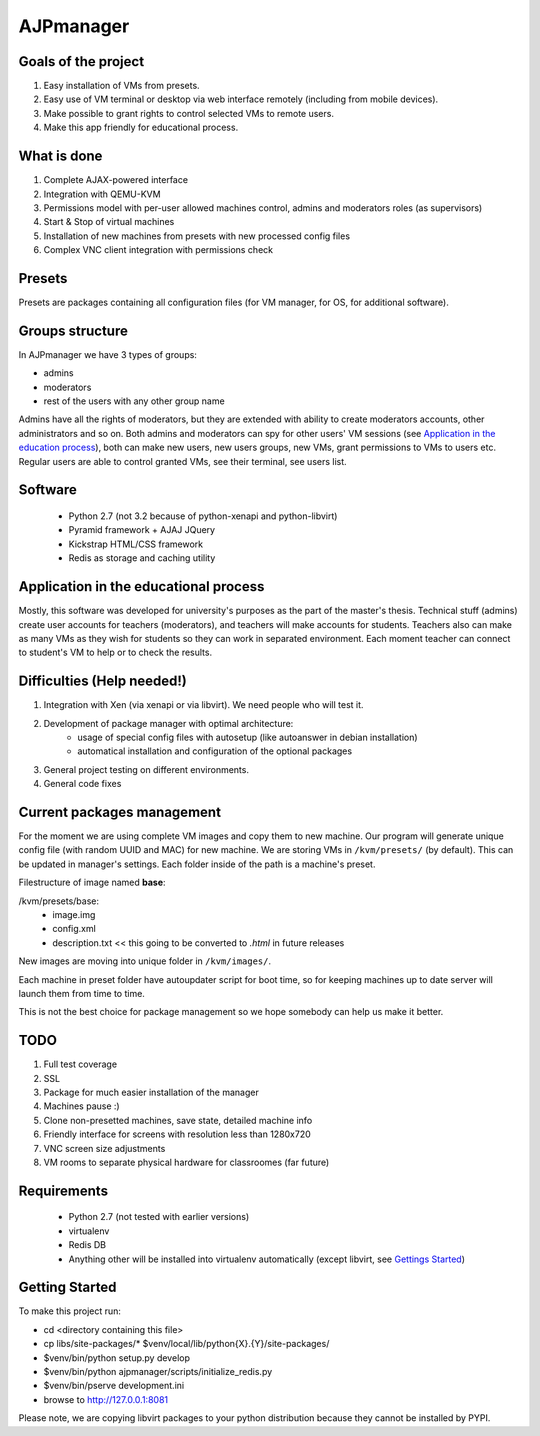 AJPmanager
==================

Goals of the project
---------------

1. Easy installation of VMs from presets.
2. Easy use of VM terminal or desktop via web interface remotely (including from mobile devices).
3. Make possible to grant rights to control selected VMs to remote users.
4. Make this app friendly for educational process.

What is done
--------------
1) Complete AJAX-powered interface
2) Integration with QEMU-KVM
3) Permissions model with per-user allowed machines control, admins and moderators roles (as supervisors)
4) Start & Stop of virtual machines
5) Installation of new machines from presets with new processed config files
6) Complex VNC client integration with permissions check


Presets
---------------
Presets are packages containing all configuration files (for VM manager, for OS, for additional software).

Groups structure
---------------
In AJPmanager we have 3 types of groups:

- admins
- moderators
- rest of the users with any other group name

Admins have all the rights of moderators, but they are extended with ability to create
moderators accounts, other administrators and so on. Both admins and moderators can
spy for other users' VM sessions (see `Application in the education process <https://github.com/Sapphire64/AJPmanager/tree/users#application-in-the-educational-process>`_), both can
make new users, new users groups, new VMs, grant permissions to VMs to users etc.
Regular users are able to control granted VMs, see their terminal, see users list.

Software
---------------

  - Python 2.7 (not 3.2 because of python-xenapi and python-libvirt)
  - Pyramid framework + AJAJ JQuery
  - Kickstrap HTML/CSS framework
  - Redis as storage and caching utility

Application in the educational process
---------------
Mostly, this software was developed for university's purposes as the part of the master's thesis.
Technical stuff (admins) create user accounts for teachers (moderators), and teachers will make
accounts for students. Teachers also can make as many VMs as they wish for students so they can
work in separated environment. Each moment teacher can connect to student's VM to help or to check the results.

Difficulties (Help needed!)
---------------
1) Integration with Xen (via xenapi or via libvirt). We need people who will test it.
2) Development of package manager with optimal architecture:
    - usage of special config files with autosetup (like autoanswer in debian installation)
    - automatical installation and configuration of the optional packages
3) General project testing on different environments.
4) General code fixes

Current packages management
---------------
For the moment we are using complete VM images and copy them to new machine.
Our program will generate unique config file (with random UUID and MAC) for new machine.
We are storing VMs in ``/kvm/presets/`` (by default). This can be updated in manager's settings.
Each folder inside of the path is a machine's preset.

Filestructure of image named **base**:

/kvm/presets/base:
  - image.img
  - config.xml
  - description.txt << this going to be converted to `.html` in future releases

New images are moving into unique folder in ``/kvm/images/``.

Each machine in preset folder have autoupdater script for boot time, 
so for keeping machines up to date server will launch them from time to time.

This is not the best choice for package management so we hope somebody can help us make it better.

TODO
--------------
1) Full test coverage
2) SSL
3) Package for much easier installation of the manager
4) Machines pause :)
5) Clone non-presetted machines, save state, detailed machine info
6) Friendly interface for screens with resolution less than 1280x720
7) VNC screen size adjustments
8) VM rooms to separate physical hardware for classroomes (far future)

Requirements
---------------
  - Python 2.7 (not tested with earlier versions)
  - virtualenv
  - Redis DB
  - Anything other will be installed into virtualenv automatically (except libvirt, see `Gettings Started <https://github.com/Sapphire64/AJPmanager/tree/users#getting-started>`_)

Getting Started
---------------
To make this project run:

- cd <directory containing this file>

- cp libs/site-packages/* $venv/local/lib/python{X}.{Y}/site-packages/

- $venv/bin/python setup.py develop

- $venv/bin/python ajpmanager/scripts/initialize_redis.py

- $venv/bin/pserve development.ini

- browse to http://127.0.0.1:8081

Please note, we are copying libvirt packages to your python distribution because they cannot be installed by PYPI.
